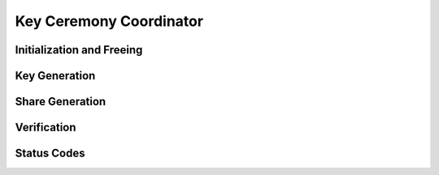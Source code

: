 Key Ceremony Coordinator
========================

.. doxygentypedef:: KeyCeremony_Coordinator

Initialization and Freeing
--------------------------

.. doxygenfunction:: KeyCeremony_Coordinator_new
.. doxygenstruct:: KeyCeremony_Coordinator_new_r
   :members:
   :undoc-members:

.. doxygenfunction:: KeyCeremony_Coordinator_free

Key Generation
--------------

.. doxygenfunction:: KeyCeremony_Coordinator_receive_key_generated

.. doxygenfunction:: KeyCeremony_Coordinator_all_keys_received
.. doxygenstruct:: KeyCeremony_Coordinator_all_keys_received_r
   :members:
   :undoc-members:

Share Generation
----------------

.. doxygenfunction:: KeyCeremony_Coordinator_receive_shares_generated

.. doxygenfunction:: KeyCeremony_Coordinator_all_shares_received
.. doxygenstruct:: KeyCeremony_Coordinator_all_shares_received_r
   :members:
   :undoc-members:

Verification
------------

.. doxygenfunction:: KeyCeremony_Coordinator_receive_shares_verified

.. doxygenfunction:: KeyCeremony_Coordinator_publish_joint_key
.. doxygenstruct:: KeyCeremony_Coordinator_publish_joint_key_r
   :members:
   :undoc-members:

Status Codes
------------

.. doxygenenum:: KeyCeremony_Coordinator_status
